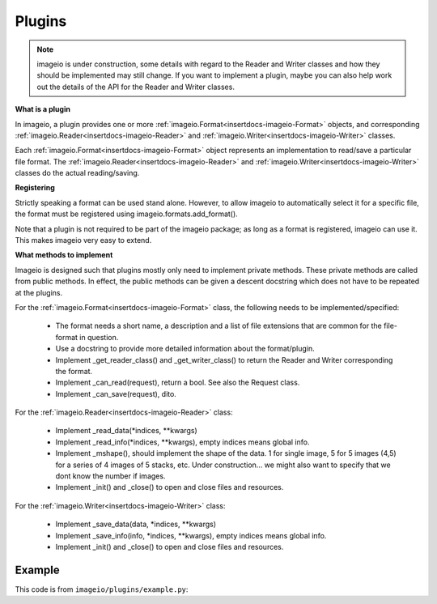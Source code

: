 -------
Plugins
-------

.. insertdocs start:: imageio.plugins.__doc__




.. note::
    imageio is under construction, some details with regard to the 
    Reader and Writer classes and how they should be implemented
    may still change. If you want to implement a plugin, maybe you
    can also help work out the details of the API for the Reader
    and Writer classes.

**What is a plugin**



In imageio, a plugin provides one or more :ref:`imageio.Format<insertdocs-imageio-Format>` objects, and 
corresponding :ref:`imageio.Reader<insertdocs-imageio-Reader>` and :ref:`imageio.Writer<insertdocs-imageio-Writer>` classes.

Each :ref:`imageio.Format<insertdocs-imageio-Format>` object represents an implementation to read/save a 
particular file format. The :ref:`imageio.Reader<insertdocs-imageio-Reader>` and :ref:`imageio.Writer<insertdocs-imageio-Writer>` classes 
do the actual reading/saving.


**Registering**



Strictly speaking a format can be used stand alone. However, to allow 
imageio to automatically select it for a specific file, the format must
be registered using imageio.formats.add_format(). 

Note that a plugin is not required to be part of the imageio package; as
long as a format is registered, imageio can use it. This makes imageio very 
easy to extend.


**What methods to implement**



Imageio is designed such that plugins mostly only need to implement 
private methods. These private methods are called from public methods.
In effect, the public methods can be given a descent docstring which
does not have to be repeated at the plugins.

For the :ref:`imageio.Format<insertdocs-imageio-Format>` class, the following needs to be implemented/specified:

  * The format needs a short name, a description and a list of file extensions
    that are common for the file-format in question.
  * Use a docstring to provide more detailed information about the format/plugin.
  * Implement _get_reader_class() and _get_writer_class() to return the
    Reader and Writer corresponding the format.
  * Implement _can_read(request), return a bool. See also the Request class.
  * Implement _can_save(request), dito.

For the :ref:`imageio.Reader<insertdocs-imageio-Reader>` class:
    
  * Implement _read_data(*indices, **kwargs)
  * Implement _read_info(*indices, **kwargs), empty indices means global info.
  * Implement _mshape(), should implement the shape of the data. 1 for single
    image, 5 for 5 images (4,5) for a series of 4 images of 5 stacks, etc.
    Under construction... we might also want to specify that we dont know
    the number if images.
  * Implement _init() and _close() to open and close files and resources. 

For the :ref:`imageio.Writer<insertdocs-imageio-Writer>` class:
    
  * Implement _save_data(data, *indices, **kwargs)
  * Implement _save_info(info, *indices, **kwargs), empty indices means global info.
  * Implement _init() and _close() to open and close files and resources. 

.. insertdocs end::


Example
-------

This code is from ``imageio/plugins/example.py``:

.. code-block:: python
    :linenos:

    from imageio import formats
    from imageio import base
    import numpy as np
    
    
    class DummyFormat(base.Format):
        """ The dummy format is an example format that does nothing.
        It will never indicate that it can read or save a file. When
        explicitly asked to read, it will simply read the bytes. When 
        explicitly asked to save, it will raise an error.
        """
        
        def _can_read(request):
            # The request object has:
            # request.filename: the filename
            # request.firstbytes: the first 256 bytes of the file.
            # request.expect: what kind of data the user expects
            # request.kwargs: the keyword arguments specified by the user
            return False
        
        def _can_save(request):
            return False
    
        def _get_reader_class(self):
            return Reader
        
        def _get_writer_class(self):
            return Writer 
    
    # Register. You register an *instance* of a Format class, which has
    # corresponding Reader and Writer *classes*.
    format = DummyFormat('dummy', 'An example format that does nothing.')
    formats.add_format(format)
    
    
    class Reader(base.Reader):
        
        def _init(self):
            self._fp = open(self.request.filename, 'rb')
        
        def _close(self):
            self._fp.close()
        
        def _read_data(self, *indices, **kwargs):
            if indices and indices != (0,):
                raise RuntimeError('The dymmy format only supports reading single images.')
            
            # Read all bytes
            self._fp.seek(0)
            data = self._fp.read()
            
            # Put in a numpy array
            im = np.frombuffer(data, 'uint8')
            im.shape = len(im), 1
            return im
        
        def _read_info(self, *indices, **kwargs):
            raise RuntimeError('The dymmy format cannot read meta data.')
    
    
    class Writer(base.Writer):
        
        # No need to inplement _init or _close, because we are not opening any files.
        
        def _save_data(self, data, *indices, **kwargs):
            raise RuntimeError('The dymmy format cannot save image data.')
        
        def _save_info(self, info, *indices, **kwargs):
            raise RuntimeError('The dymmy format cannot save meta data.')
    
    
    if __name__ == '__main__':
        import imageio
        fname = 'C:/almar/projects/py/visvis/visvisResources/lena.png'
        
        im = imageio.imread(fname, 'dummy') # Explicitly use this format
        print(im.shape) # (473831, 1)
        imageio.imsave(fname, im, 'dummy') # Raises error
